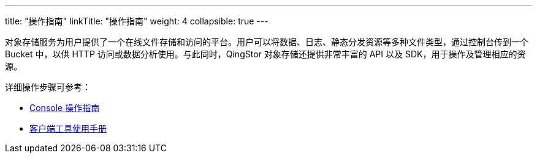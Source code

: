 ---
title: "操作指南"
linkTitle: "操作指南"
weight: 4
collapsible: true
---

对象存储服务为用户提供了一个在线文件存储和访问的平台。用户可以将数据、日志、静态分发资源等多种文件类型，通过控制台传到一个 Bucket 中，以供 HTTP 访问或数据分析使用。与此同时，QingStor 对象存储还提供非常丰富的 API 以及 SDK，用于操作及管理相应的资源。

详细操作步骤可参考：

- link:console/overview/[Console 操作指南]
- link:tool[客户端工具使用手册]